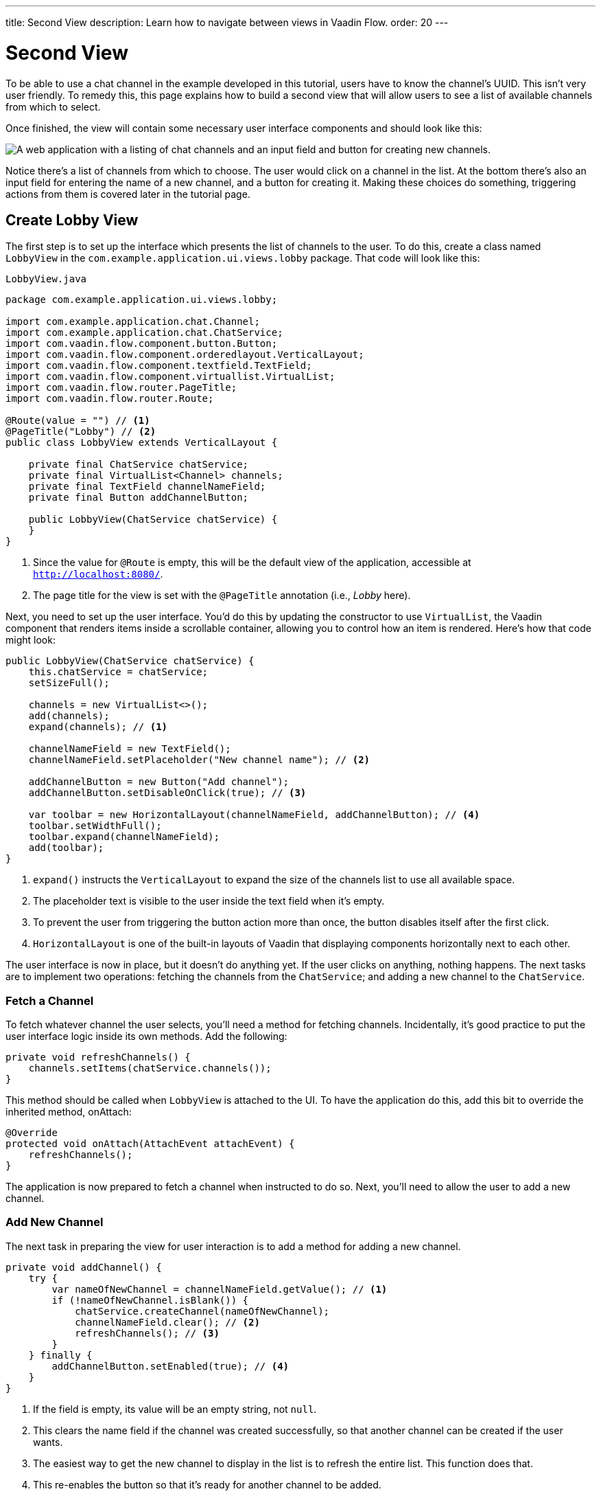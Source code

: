 ---
title: Second View
description: Learn how to navigate between views in Vaadin Flow.
order: 20
---


= [since:com.vaadin:vaadin@V24.4]#Second View#

To be able to use a chat channel in the example developed in this tutorial, users have to know the channel's UUID. This isn't very user friendly. To remedy this, this page explains how to build a second view that will allow users to see a list of available channels from which to select. 

Once finished, the view will contain some necessary user interface components and should look like this:

image::images/lobby-view.png[A web application with a listing of chat channels and an input field and button for creating new channels.]

Notice there's a list of channels from which to choose. The user would click on a channel in the list. At the bottom there's also an input field for entering the name of a new channel, and a button for creating it. Making these choices do something, triggering actions from them is covered later in the tutorial page.


== Create Lobby View

The first step is to set up the interface which presents the list of channels to the user. To do this, create a class named [classname]`LobbyView` in the `com.example.application.ui.views.lobby` package. That code will look like this:

// RUSSELL: Can the previous sentence(s) mention importing dependencies or something, maybe descriptions of the two chunks of code?  These import lines are necessary for what's to come.

.`LobbyView.java`
[source,java]
----
package com.example.application.ui.views.lobby;

import com.example.application.chat.Channel;
import com.example.application.chat.ChatService;
import com.vaadin.flow.component.button.Button;
import com.vaadin.flow.component.orderedlayout.VerticalLayout;
import com.vaadin.flow.component.textfield.TextField;
import com.vaadin.flow.component.virtuallist.VirtualList;
import com.vaadin.flow.router.PageTitle;
import com.vaadin.flow.router.Route;

@Route(value = "") // <1>
@PageTitle("Lobby") // <2>
public class LobbyView extends VerticalLayout {

    private final ChatService chatService;
    private final VirtualList<Channel> channels;
    private final TextField channelNameField;
    private final Button addChannelButton;

    public LobbyView(ChatService chatService) {
    }
}
----
<1> Since the value for `@Route` is empty, this will be the default view of the application, accessible at `http://localhost:8080/`.
<2> The page title for the view is set with the `@PageTitle` annotation (i.e., _Lobby_ here).

Next, you need to set up the user interface. You'd do this by updating the constructor to use `VirtualList`, the Vaadin component that renders items inside a scrollable container, allowing you to control how an item is rendered. Here's how that code might look:

// RUSSELL: This is pointing back to the constructor, can we be more specific as to where this is in the code we have already? Yes, see last line above.

[source,java]
----
public LobbyView(ChatService chatService) {
    this.chatService = chatService;
    setSizeFull();

    channels = new VirtualList<>();
    add(channels);
    expand(channels); // <1>

    channelNameField = new TextField();
    channelNameField.setPlaceholder("New channel name"); // <2>

    addChannelButton = new Button("Add channel");
    addChannelButton.setDisableOnClick(true); // <3>

    var toolbar = new HorizontalLayout(channelNameField, addChannelButton); // <4>
    toolbar.setWidthFull();
    toolbar.expand(channelNameField);
    add(toolbar);
}
----
<1> `expand()` instructs the `VerticalLayout` to expand the size of the channels list to use all available space.
<2> The placeholder text is visible to the user inside the text field when it's empty.
<3> To prevent the user from triggering the button action more than once, the button disables itself after the first click.
<4> `HorizontalLayout` is one of the built-in layouts of Vaadin that displaying components horizontally next to each other.

The user interface is now in place, but it doesn't do anything yet. If the user clicks on anything, nothing happens. The next tasks are to implement two operations: fetching the channels from the `ChatService`; and adding a new channel to the `ChatService`.


=== Fetch a Channel

To fetch whatever channel the user selects, you'll need a method for fetching channels. Incidentally, it's good practice to put the user interface logic inside its own methods. Add the following:

// RUSSELL: Where does this go?  Adding to LobbyView above

[source,java]
----
private void refreshChannels() {
    channels.setItems(chatService.channels());
}
----

This method should be called when `LobbyView` is attached to the UI. To have the application do this, add this bit to override the inherited method, onAttach:

[source,java]
----
@Override
protected void onAttach(AttachEvent attachEvent) {
    refreshChannels();
}
----

// How does this actually fetch a selected channel?  Which function or whatever says something like, on click go there? Adding to LobbyView and overriding onAttach from an inherited method.

The application is now prepared to fetch a channel when instructed to do so. Next, you'll need to allow the user to add a new channel.


=== Add New Channel

The next task in preparing the view for user interaction is to add a method for adding a new channel.  

// RUSSELL: A short sentence saying what the user is doing here would be helpful, in addition to the details that follow.

[source,java]
----
private void addChannel() {
    try {
        var nameOfNewChannel = channelNameField.getValue(); // <1>
        if (!nameOfNewChannel.isBlank()) {
            chatService.createChannel(nameOfNewChannel);
            channelNameField.clear(); // <2>
            refreshChannels(); // <3>
        }
    } finally {
        addChannelButton.setEnabled(true); // <4>
    }
}
----
<1> If the field is empty, its value will be an empty string, not `null`.
<2> This clears the name field if the channel was created successfully, so that another channel can be created if the user wants.
<3> The easiest way to get the new channel to display in the list is to refresh the entire list. This function does that.
<4> This re-enables the button so that it's ready for another channel to be added.

Now that the method for adding a new channel is ready, you'll need to call it when the `addChannelButton` (i.e., the _Add New Channel_ button) is clicked by the user. You'd do that like this:

[source,java]
----
addChannelButton = new Button("Add channel", event -> addChannel());
----

At this point the application will show a list of channels, but it won't look very nice. For every [classname]`Channel` in the list, you would see only its string representation: something like, `Channel[id=5dcca1da-5416-4d17-8825-727196105eb7, name=Artists' Alley, lastMessage=null]`. This is because you haven't defined yet a renderer for the `VirtualList`.

The simplest renderer is a link that when clicked takes the user to the corresponding [classname]`ChannelView`. To that end, create one by adding the following private method:

[source,java]
----
private Component createChannelComponent(Channel channel) {
    return new RouterLink(channel.name(), ChannelView.class, channel.id());
}
----
This will create a link with the channel's name. When clicked, it will naviagate to the channel view and pass the channel's ID as a URL parameter.

Finally, you enable the renderer by adding this line to the [classname]`LobbyView` constructor, just after `channels` has been created:

[source,java]
----
channels.setRenderer(new ComponentRenderer<>(this::createChannelComponent));
----


== Handle Invalid Channels

As mentioned earlier, this channel view will throw an exception if it receives an invalid channel ID. That's a good starting point. However, a better way is to redirect the user to the lobby view, allowing them to select a channel that exists.

Open `ChannelView` in your IDE and change the [methodname]`setParameter` method as follows:

// RUSSELL: Previously, I asked the the user be told where code goes. This lead in sentence does that.  The tutorial needs more of that.

[source,java]
----
@Override
public void setParameter(BeforeEvent event, String channelId) {
    if (chatService.channel(channelId).isEmpty()) {
        event.forwardTo(LobbyView.class); // <1>
    } else {
        this.channelId = channelId;
    }
}
----
<1> This forwards the user to the lobby view. It also changes the URL, accordingly.


== Try It!

You're now ready to try the lobby view. Start the application by running `./mvnw spring-boot:run`

[discrete]
==== Exercise 1

Open your browser at `http://localhost:8080/`. You should see a list of channels. Click on one of them. You should be navigated to the corresponding channel view. You put that in place in the section of this tutorial on fetching channels.

[discrete]
==== Exercise 2

Go back to the lobby view and this time enter text in the input box at the bottom, giving a new channel and click the button to add it. Then go back to the opening display and see if you see it in the list of channels.

[discrete]
==== Exercise 3

Try one more time. Navigate to a non-existent channel by entering this URL in the browser address field: `http://localhost:8080/channel/doesnotexist`. You should be sent to the lobby view again. That's because of the `event.forwardTo()` added in the last section above.

